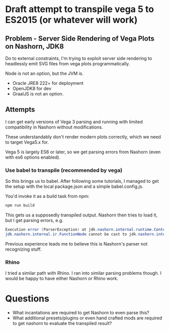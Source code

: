 * Draft attempt to transpile vega 5 to ES2015 (or whatever will work)
** Problem - Server Side Rendering of Vega Plots on Nashorn, JDK8
Do to external constraints, I'm trying to exploit server side rendering to headlessly
emit SVG files from vega plots programmatically.

Node is not an option, but the JVM is.
- Oracle JRE8 222+ for deployment
- OpenJDK8 for dev
- GraalJS is not an option.

** Attempts
I can get early versions of Vega 3 parsing and running with limited
compatibility in Nashorn without modifications.

These understandably don't render modern plots correctly, which
we need to target Vega5.x for.

Vega 5 is largely ES6 or later, so we get parsing errors 
from Nashorn (even with es6 options enabled).

*** Use babel to transpile (recommended by vega)
So this brings us to babel.  After following some tutorials, I managed to get
the setup with the local package.json and a simple babel.config.js.

You'd invoke it as a build task from npm:
#+BEGIN_SRC bash
npm run build
#+END_SRC

This gets us a supposedly transpiled output.
Nashorn then tries to load it, but I get parsing errors, e.g.

#+BEGIN_SRC java 
Execution error (ParserException) at jdk.nashorn.internal.runtime.Context$ThrowErrorManager/error (Context.java:437).
jdk.nashorn.internal.ir.FunctionNode cannot be cast to jdk.nashorn.internal.ir.Block
#+END_SRC

Previous experience leads me to believe this is Nashorn's parser not recognizing stuff.

*** Rhino
I tried a similar path with Rhino.  I ran into similar parsing problems though.
I would be happy to have either Nashorn or Rhino work.


* Questions
- What incantations are required to get Nashorn to even parse this?
- What additional presets/plugins or even hand crafted mods are required to 
  get nashorn to evaluate the transpiled result?

